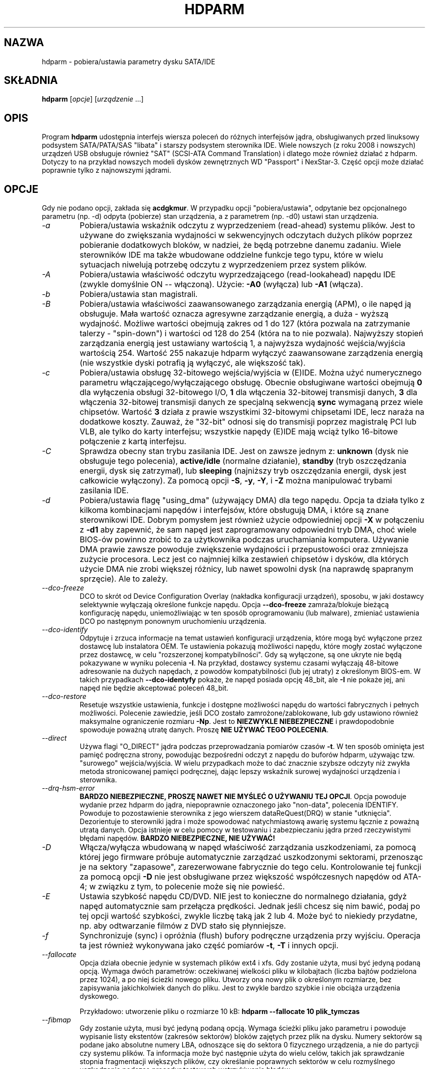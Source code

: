 .\"*******************************************************************
.\"
.\" This file was generated with po4a. Translate the source file.
.\"
.\"*******************************************************************
.\" This file is distributed under the same license as original manpage
.\" Copyright of the original manpage:
.\" Copyright © 1994-2008 Mark Lord 
.\" Copyright © of Polish translation:
.\" Przemek Borys (PTM) <pborys@p-soft.silesia.linux.org.pl>, 1999, 2000.
.\" Andrzej M. Krzysztofowicz (PTM) <ankry@green.mf.pg.gda.pl>, 2001.
.\" Grzegorz Goławski (PTM) <grzegol@pld.org.pl>, 2002.
.\" Michał Kułach <michal.kulach@gmail.com>, 2012.
.TH HDPARM 8 "styczeń 2012" "wersja 9.39" 

.SH NAZWA
hdparm \- pobiera/ustawia parametry dysku SATA/IDE
.SH SKŁADNIA
\fBhdparm\fP [\fIopcje\fP] [\fIurządzenie\fP ...]
.SH OPIS
Program \fBhdparm\fP udostępnia interfejs wiersza poleceń do różnych
interfejsów jądra, obsługiwanych przed linuksowy podsystem SATA/PATA/SAS
"libata" i starszy podsystem sterownika IDE. Wiele nowszych (z roku 2008 i
nowszych) urządzeń USB obsługuje również "SAT" (SCSI\-ATA Command
Translation) i dlatego może również działać z hdparm. Dotyczy to na przykład
nowszych modeli dysków zewnętrznych WD "Passport" i NexStar\-3. Część opcji
może działać poprawnie tylko z najnowszymi jądrami.
.SH OPCJE
Gdy nie podano opcji, zakłada się \fBacdgkmur\fP. W przypadku opcji
"pobiera/ustawia", odpytanie bez opcjonalnego parametru (np. \-d) odpyta
(pobierze) stan urządzenia, a z parametrem (np. \-d0) ustawi stan urządzenia.
.TP 
\fI\-a\fP
Pobiera/ustawia wskaźnik odczytu z wyprzedzeniem (read\-ahead) systemu
plików.  Jest to używane do zwiększania wydajności w sekwencyjnych odczytach
dużych plików poprzez pobieranie dodatkowych bloków, w nadziei, że będą
potrzebne danemu zadaniu. Wiele sterowników IDE ma także wbudowane oddzielne
funkcje tego typu, które w wielu sytuacjach niwelują potrzebę odczytu z
wyprzedzeniem przez system plików.
.TP 
\fI\-A\fP
Pobiera/ustawia właściwość odczytu wyprzedzającego (read\-lookahead)  napędu
IDE (zwykle domyślnie ON \-\- włączoną). Użycie: \fB\-A0\fP (wyłącza) lub \fB\-A1\fP
(włącza).
.TP 
\fI\-b\fP
Pobiera/ustawia stan magistrali.
.TP 
\fI\-B\fP
Pobiera/ustawia właściwości zaawansowanego zarządzania energią (APM), o ile
napęd ją obsługuje. Mała wartość oznacza agresywne zarządzanie energią, a
duża \- wyższą wydajność. Możliwe wartości obejmują zakres od 1 do 127 (która
pozwala na zatrzymanie talerzy \- "spin\-down") i wartości od 128 do 254
(która na to nie pozwala). Najwyższy stopień zarządzania energią jest
ustawiany wartością 1, a najwyższa wydajność wejścia/wyjścia wartością
254. Wartość 255 nakazuje hdparm wyłączyć zaawansowane zarządzenia energią
(nie wszystkie dyski potrafią ją wyłączyć, ale większość tak).
.TP 
\fI\-c\fP
Pobiera/ustawia obsługę 32\-bitowego wejścia/wyjścia w (E)IDE. Można użyć
numerycznego parametru włączającego/wyłączającego obsługę. Obecnie
obsługiwane wartości obejmują \fB0\fP dla wyłączenia obsługi 32\-bitowego I/O,
\fB1\fP dla włączenia 32\-bitowej transmisji danych, \fB3\fP dla włączenia
32\-bitowej transmisji danych ze specjalną sekwencją \fBsync\fP wymaganą przez
wiele chipsetów. Wartość \fB3\fP działa z prawie wszystkimi 32\-bitowymi
chipsetami IDE, lecz naraża na dodatkowe koszty. Zauważ, że "32\-bit" odnosi
się do transmisji poprzez magistralę PCI lub VLB, ale tylko do karty
interfejsu; wszystkie napędy (E)IDE mają wciąż tylko 16\-bitowe połączenie z
kartą interfejsu.
.TP 
\fI\-C\fP
Sprawdza obecny stan trybu zasilania IDE. Jest on zawsze jednym z:
\fBunknown\fP (dysk nie obsługuje tego polecenia), \fBactive/idle\fP (normalne
działanie), \fBstandby\fP (tryb oszczędzania energii, dysk się zatrzymał), lub
\fBsleeping\fP (najniższy tryb oszczędzania energii, dysk jest całkowicie
wyłączony).  Za pomocą opcji \fB\-S\fP, \fB\-y\fP, \fB\-Y\fP, i \fB\-Z\fP można manipulować
trybami zasilania IDE.
.TP 
\fI\-d\fP
Pobiera/ustawia flagę "using_dma" (używający DMA) dla tego napędu. Opcja ta
działa tylko z kilkoma kombinacjami napędów i interfejsów, które obsługują
DMA, i które są znane sterownikowi IDE.  Dobrym pomysłem jest również użycie
odpowiedniej opcji \fB\-X\fP w połączeniu z \fB\-d1\fP aby zapewnić, że sam napęd
jest zaprogramowany odpowiedni tryb DMA, choć wiele BIOS\-ów powinno zrobić
to za użytkownika podczas uruchamiania komputera.  Używanie DMA prawie
zawsze powoduje zwiększenie wydajności i przepustowości oraz zmniejsza
zużycie procesora. Lecz jest co najmniej kilka zestawień chipsetów i dysków,
dla których użycie DMA nie zrobi większej różnicy, lub nawet spowolni dysk
(na naprawdę spapranym sprzęcie). Ale to zależy.
.TP 
\fI\-\-dco\-freeze\fP
DCO to skrót od Device Configuration Overlay (nakładka konfiguracji
urządzeń), sposobu, w jaki dostawcy selektywnie wyłączają określone funkcje
napędu. Opcja \fB\-\-dco\-freeze\fP zamraża/blokuje bieżącą konfigurację napędu,
uniemożliwiając w ten sposób oprogramowaniu (lub malware), zmieniać
ustawienia DCO po następnym ponownym uruchomieniu urządzenia.
.TP 
\fI\-\-dco\-identify\fP
Odpytuje i zrzuca informacje na temat ustawień konfiguracji urządzenia,
które mogą być wyłączone przez dostawcę lub instalatora OEM. Te ustawienia
pokazują możliwości napędu, które mogły zostać wyłączone przez dostawcę, w
celu "rozszerzonej kompatybilności". Gdy są wyłączone, są one ukryte  nie
będą pokazywane w wyniku polecenia \fB\-I\fP. Na przykład, dostawcy systemu
czasami wyłączają 48\-bitowe adresowanie na dużych napędach, z powodów
kompatybilności (lub jej utraty) z określonym BIOS\-em. W takich przypadkach
\fB\-\-dco\-identyfy\fP pokaże, że napęd posiada opcję 48_bit, ale \fB\-I\fP nie
pokaże jej, ani napęd nie będzie akceptować poleceń 48_bit.
.TP 
\fI\-\-dco\-restore\fP
Resetuje wszystkie ustawienia, funkcje i dostępne możliwości napędu do
wartości fabrycznych i pełnych możliwości. Polecenie zawiedzie, jeśli DCO
zostało zamrożone/zablokowane, lub gdy ustawiono również maksymalne
ograniczenie rozmiaru \fB\-Np\fP. Jest to \fBNIEZWYKLE NIEBEZPIECZNE\fP i
prawdopodobnie spowoduje poważną utratę danych. Proszę \fBNIE UŻYWAĆ TEGO
POLECENIA\fP.
.TP 
\fI\-\-direct\fP
Używa flagi "O_DIRECT" jądra podczas przeprowadzania pomiarów czasów
\fB\-t\fP. W ten sposób ominięta jest pamięć podręczna strony, powodując
bezpośredni odczyt z napędu do buforów hdparm, używając tzw. "surowego"
wejścia/wyjścia. W wielu przypadkach może to dać znacznie szybsze odczyty
niż zwykła metoda stronicowanej pamięci podręcznej, dając lepszy wskaźnik
surowej wydajności urządzenia i sterownika.
.TP 
\fI\-\-drq\-hsm\-error\fP
\fBBARDZO NIEBEZPIECZNE, PROSZĘ NAWET NIE MYŚLEĆ O UŻYWANIU TEJ OPCJI\fP. Opcja
powoduje wydanie przez hdparm do jądra, niepoprawnie oznaczonego jako
"non\-data", polecenia IDENTIFY. Powoduje to pozostawienie sterownika z jego
wierszem dataReQuest(DRQ) w stanie "utknięcia". Dezorientuje to sterowniki
jądra i może spowodować natychmiastową awarię systemu łącznie z poważną
utratą danych. Opcja istnieje w celu pomocy w testowaniu i zabezpieczaniu
jądra przed rzeczywistymi błędami napędów. \fBBARDZO NIEBEZPIECZNE, NIE
UŻYWAĆ!\fP
.TP 
\fI\-D\fP
Włącza/wyłącza wbudowaną w napęd właściwość zarządzania uszkodzeniami, za
pomocą której jego firmware próbuje automatycznie zarządzać uszkodzonymi
sektorami, przenosząc je na sektory "zapasowe", zarezerwowane fabrycznie do
tego celu. Kontrolowanie tej funkcji za pomocą opcji \fB\-D\fP nie jest
obsługiwane przez większość współczesnych napędów od ATA\-4; w związku z tym,
to polecenie może się nie powieść.
.TP 
\fI\-E\fP
Ustawia szybkość napędu CD/DVD. NIE jest to konieczne do normalnego
działania, gdyż napęd automatycznie sam przełącza prędkości. Jednak jeśli
chcesz się nim bawić, podaj po tej opcji wartość szybkości, zwykle liczbę
taką jak 2 lub 4. Może być to niekiedy przydatne, np. aby odtwarzanie filmów
z DVD stało się płynniejsze.
.TP 
\fI\-f\fP
Synchronizuje (sync) i opróżnia (flush) bufory podręczne urządzenia przy
wyjściu.  Operacja ta jest również wykonywana jako część pomiarów \fB\-t\fP,
\fB\-T\fP i innych opcji.
.TP 
\fI\-\-fallocate\fP
Opcja działa obecnie jedynie w systemach plików ext4 i xfs. Gdy zostanie
użyta, musi być jedyną podaną opcją. Wymaga dwóch parametrów: oczekiwanej
wielkości pliku w kilobajtach (liczba bajtów podzielona przez 1024), a po
niej ścieżki nowego pliku. Utworzy ona nowy plik o określonym rozmiarze, bez
zapisywania jakichkolwiek danych do pliku. Jest to zwykle bardzo szybkie i
nie obciąża urządzenia dyskowego.
.IP
Przykładowo: utworzenie pliku o rozmiarze 10 kB: \fBhdparm \-\-fallocate 10
plik_tymczas\fP
.TP 
\fI\-\-fibmap\fP
Gdy zostanie użyta, musi być jedyną podaną opcją. Wymaga ścieżki pliku jako
parametru i powoduje wypisanie listy ekstentów (zakresów sektorów) bloków
zajętych przez plik na dysku. Numery sektorów są podane jako absolutne
numery LBA, odnoszące się do sektora 0 fizycznego urządzenia, a nie do
partycji czy systemu plików. Ta informacja może być następnie użyta do wielu
celów, takich jak sprawdzanie stopnia fragmentacji większych plików, czy
określanie poprawnych sektorów w celu rozmyślnego uszkodzenia podczas
procedur testowych wstrzykiwania błędów.
.IP
Opcja używa nowej FIEMAP (file extent map \- mapy ekstentów pliku) ioctl(),
jeśli jest dostępna lub wykorzystuje starszą FIBMAP (file block map \- mapa
bloków pliku) ioctl() w przeciwnym wypadku. Proszę zauważyć, że z powodu
wykorzystywania 32\-bitowego interfejsu liczb bloków, FIBMAP nie działa
powyżej 8 TB lub 16 TB.  FIBMAP jest również bardzo wolna i nie działa
dobrze z zaalokowanymi wstępnie ekstentami w systemach plików ext4/xfs,
chyba że wykonano sync() przed użyciej tej opcji.
.TP 
\fI\-\-fwdownload\fP
Gdy zostanie użyta, powinna być jedyną podaną opcją. Wymaga podania
bezpośrednio po opcji ścieżki pliku, z której powinno być odczytane nowe
firmware napędu. Zawartość pliku zostanie wysłana do napędu przy użyciu
polecenia \fBDOWNLOAD MICROCODE\fP (S)ATA, używając albo protokołu transferu 7
(cały plik na raz), albo, jeśli napęd to obsługuje, protokołu transferu 3
(pobieranie we fragmentach). Polecenie to jest \fBNIEZWYKLE NIEBEZPIECZNE\fP i
może zniszczyć zarówno napęd, jak i jego wszystkie dane. Proszę \fBNIE UŻYWAĆ
TEGO POLECENIA\fP. Odmiany \fB\-\-fwdownload\-mode3\fP , \fB\-\-fwdownload\-mode3\-max\fP i
\fB\-\-fwdownload\-mode7\fP pozwalają na przesłonięcie automatycznie wykrytego
protokołu, wymuszając na hdparm użycie określonego protokołu transferu
(jedynie do celów testowych).
.TP 
\fI\-F\fP
Opróżnia bufory zapisu dysku (starsze napędy mogą nie implementować tej
funkcji).
.TP 
\fI\-g\fP
Pokazuje geometrię dysku (cylindry, głowice, sektory), rozmiar (w
sektorach), a także przesunięcie (w sektorach) początku urządzenia,
poczynając od początku napędu.
.TP 
\fI\-h\fP
Pokazuje krótką informację o użyciu (pomoc).
.TP 
\fI\-H\fP
Odczytuje temperaturę niektórych dysków (głównie Hitachi). Informuje
również, czy temperatura znajduje się w zalecanym przedziale wartości (może
nie być to wiarygodne). Nie powoduje to rozkręcenia talerzy napędu, jeśli
znajduje się w stanie bezczynności.
.TP 
\fI\-i\fP
Pokazuje informacje identyfikacyjne, które sterowniki jądra (IDE, libata)
pobrały z napędu podczas startu/konfiguracji, o ile są one
dostępne. Rezultaty mogą się różnić od bieżących informacji pozyskiwanych
bezpośrednio ze sterownika opcją \fB\-I\fP. Zwracane dane mogą nie być aktualne,
zależnie od czynności wykonanych po uruchomieniu systemu. Dla dokładniejszej
interpretacji informacji identyfikacyjnych, odsyłamy do \fIAT Attachment
Interface for Disk Drives\fP (ANSI ASC X3T9.2 working draft, revision 4a,
April 19/93 i późniejsze edycje).
.TP 
\fI\-\-idle\-immediate\fP
Wykonuje polecenie ATA IDLE_IMMEDIATE, powodując przejście napędu w niższy
stan zasilania. Z reguły talerze napędu nie ulegają zatrzymaniu.
.TP 
\fI\-\-idle\-unload\fP
Wykonuje polecenie ATA IDLE_IMMEDIATE_WITH_UNLOAD, powodując odłączenie lub
zaparkowanie głowic i przejście napędu w niższy stan zasilania. Z reguły
talerze napędu nie ulegają zatrzymaniu.
.TP 
\fI\-I\fP
Żąda informacji identyfikacji bezpośrednio od napędu. Informacja jest
wyświetlana w nowym, rozszerzonym formacie z większą ilością szczegółów, niż
przy starszej opcji \fI\-i\fP.
.TP 
\fI\-\-Istdin\fP
Jest to specjalna odmiana opcji \fB\-I\fP, która akceptuje blok identyfikacyjny
dysku jako standardowe wejście zamiast używania parametru /dev/hd*. Format
tego bloku musi być \fBdokładnie\fP taki sam jak w "plikach"
/proc/ide/*/hd*/identify lub utworzony za pomocą opcji \fB\-\-Istdout\fP opisanej
poniżej.  Ta odmiana jest przeznaczona do użytku z "bibliotekami" informacji
identyfikacyjnych dysku, oraz z dyskami ATAPI, dla których standardowe
mechanizmy mogą działać błędnie. Gdy używana jest opcja \fB\-\-Istdin\fP, musi
być ona *jedynym* podanym parametrem.
.TP 
\fI\-\-Istdout\fP
Opcja zrzuca informacje identyfikacyjne dysku w zapisie szesnastkowym na
standardowe wyjście, w formacie podobnym do /proc/ide/*/identify i
odpowiednim do późniejszego użycia z opcją \fB\-\-Istdin\fP.
.TP 
\fI\-J\fP
Pobiera/ustawia wartość czasu oczekiwania "idle3" dysków Western Digital
(WD) Green Drive. Czas ten kontroluje częstość parkowania głowic dysku i
przejścia w niższy stan zasilania. Ustawieniem fabrycznym jest osiem (8)
sekund, co jest bardzo kiepskim wyborem do systemu Linux. Pozostawienie
wartości domyślnej, powoduje setki lub tysiące cykli ładowania/odłączenia
głowic w bardzo krótkim czasie. Mechanizm dysku został zaprojektowany na
300\ 000 do 1\ 000\ 000 cykli, tak więc pozostawienie wartości domyślnej może
spowodować przedwczesne zużycie dysku, nie wspominając o wpływie na
wydajność, gdy napęd często musi się wybudzić przed wykonaniem operacji
wejścia/wyjścia.
.IP
Firma WD dostarcza DOS\-owe narzędzie WDIDLE3.EXE do zmiany tego ustawienia i
powinno się go użyć zamiast hdparm, gdy tylko to możliwe. Implementacja w
hdparm, uzyskana za pomocą inżynierii wstecznej nie jest tak kompletna jak
oryginalny i oficjalny program, nawet jeśli wygląda na działającą na
przynajmniej kilku sztukach tych dysków. Aby zmiana w ustawieniach
zadziałała, potrzebny jest pełny cykl zasilania (włączenie i wyłączenie),
niezależnie od tego, który program zostanie użyty do zmiany ustawień.
.IP
Zaleca się ustawienie wartości 30 sekund do użycia z Linuksem. Dozwolonymi
wartościami jest 8 do 12 sekund, a następnie 30 do 300 sekund w 30
sekundowych odstępach. Podanie wartości zero (0) wyłączy całkowicie czas
idle3 dysków WD (NIE\ ZALECANE!).
.TP 
\fI\-k\fP
Pobiera/ustawia flagę "keep_settings_over_reset" (zachowaj ustawienia po
resecie). Gdy ta flaga jest ustawiona, sterownik będzie chronił opcje
\fI\-dmu\fP po miękkim resecie (wykonanym np. podczas sekwencji odzyskiwania po
błędzie).  Flaga ta domyślnie jest wyłączona, aby uchronić napęd przed
pętlami resetowań, które mogłyby być spowodowane kommbinacjami ustawień
\fB\-dmu\fP Opcja \fB\-k\fP powinna więc być ustawiana tylko gdy jesteś przekonany,
że to co robisz jest dobre. Praktycznie, wszystko co trzeba zrobić aby
przetestować konfigurację (przed użyciem \-k) to sprawdzenie czy napęd daje
się odczytać/zapisać i czy proces nie generuje błędów w logach (komunikaty
jądra) (w większości systemów zajrzyj do /var/adm/messages).
.TP 
\fI\-K\fP
Ustawia flagę "keep_features_over_reset" (zachowaj właściwości po resecie).
Jej ustawienie powoduje, że napęd odzyskuje po miękkim resecie ustawienia
dla \fB\-APSWXZ\fP.  Nie wszystkie napędy obsługują tę właściwość.
.TP 
\fI\-L\fP
Ustawia flagę blokowania drzwiczek (doorlock flag). Wartość \fB1\fP spowoduje
zablokowanie drzwiczek niektórych wymiennych dysków twardych (np. Syquest,
ZIP, Jazz...). Z kolei wartość \fB0\fP spowoduje odblokowanie
drzwiczek. Normalnie Linux automatycznie zarządza mechanizmem blokowania
drzwiczek, w zależności od eksploatacji dysku (zablokowane, gdy system
plików jest zamontowany). Lecz podczas zamykania systemu może być to
uciążliwe, gdy główna partycja znajduje się na dysku wymiennym, gdyż
partycja ta pozostaje zamontowana (w trybie tylko\-do\-odczytu) po zamknięciu
systemu. Dzięki użyciu tej opcji \fBpo\fP przemontowaniu głównego systemu
plików w trybie tylko\-do\-odczytu możliwe jest wyjęcie kasety ze stacji po
zamknięciu systemu.
.TP 
\fI\-m\fP
Pobiera/ustawia licznik sektorów dla wielosektorowego I/O w napędzie.
Ustawienie \fB0\fP wyłącza tę właściwość. Tryb ten (inaczej znany jako IDE
Block Mode) jest właściwością większości nowoczesnych dysków twardych IDE,
zezwalającą na transfer wielu sektorów na przerwanie I/O, w przeciwieństwie
do tradycyjnego jednego sektora. Gdy włączona jest ta właściwość, zazwyczaj
obciążenie I/O przez system zmniejsza się o 30\-50%. W wielu systemach
powoduje to także zwiększenie przepływu danych o 5% do 50%. Mimo to,
niektóre napędy (najbardziej zauważalnie seria WD Caviar), wydają się
działać wolniej w tym trybie. Różnie to jednak bywa.  Większość napędów
wspiera minimalny zestaw ustawień obejmujący 2, 4, 8 i 16 (sektorów). Dla
niektórych dysków możliwe są także większe wartości.  Ustawienie 16 lub 32
wydaje się optymalnym dla wielu systemów.  Western Digital zaleca niższe
ustawienia od 4 do 8 na wielu z ich dysków, a to z powodu małych (32KB)
buforów w napędach i niezoptymalizowanych algorytmów buforowania.  Opcja
\fB\-i\fP może służyć do znajdywania maksymalnej wspieranej wartości
zainstalowanego napędu (szukaj MaxMultSect na wyjściu).  Niektóre napędy
twierdzą, że wspierają ten tryb, lecz tracą dane przy niektórych
ustawieniach. W rzadkich wypadkach, takie błędy mogą spowodować \fBpoważne
uszkodzenie systemu plików\fP.
.TP 
\fI\-\-make\-bad\-sector\fP
Celowo tworzy uszkodzony sektor (bad sector, media error) na
dysku. \fBNIEZWYKLE NIEBEZPIECZNE, NIE UŻYWAĆ TEJ OPCJI!\fP. Może być to
przydatne przy testowaniu mechanizmów odzyskiwania błędów
urządzenia/RAID. Numer sektora jest podany jako (dziesiątkowy) parametr po
opcji. W zależności od urządzenia, hdparm wybierze jedno z dwóch dostępnych
poleceń ATA do uszkodzenia sektora. WRITE_LONG działa w przypadku większości
urządzeń, lecz jedynie do granicy 28\-bitów. Część najnowszych napędów (2008)
może obsługiwać nowe polecenie WRITE_UNCORRECTABLE_EXT, które działa na
wszystkich sektorach LBA48. Jeśli jest ono dostępne, hdparm użyje go zamiast
WRITE_LONG. Samo polecenie WRITE_UNCORRECTABLE_EXT prezentuje wybór jak nowy
uszkodzony sektor powinien się zachowywać. Domyślnie, wygląda on jak każdy
inny uszkodzony sektor i napędowi może zająć nieco czasu aby wykonać kolejne
ponowne i nieudane próby odczytu (READ) sektora. Jeśli jednak poda się
pojedynczą literę \fBf\fP bezpośrednio przed pierwszą cyfrą parametru numeru
sektora, to hdparm wykona "flagowane" WRITE_UNCORRECTABLE_EXT, które
powoduje, że napęd oznacza sektor jako uszkodzony (zamiast rzeczywiście go
uszkadzać), dzięki czemu próby odczytu (READ) sektora natychmiast się nie
powiodą (zamiast po kilku kolejnych próbach). Proszę zauważyć, że opcja
\fB\-\-repair\-sector\fP może być użyta aby odzyskać (każdy) uszkodzony sektor,
gdy nie jest on dłużej potrzebny, włączając w to również sektory
rzeczywiście uszkodzone (napęd prawdopodobnie przemapuje je do przestrzeni
zapasowej dysku).
.TP 
\fI\-M\fP
Pobiera/ustawia wartość Automatycznego Zarządzania Głośnością (Automatic
Acoustic Management \- AAM). Większość nowych dysków ma możliwość zwolnienia
obrotów głowicy aby zredukować poziom hałasu. Wartości mogą być z przedziału
od 0 do 254. 128 jest najcichszym (a zatem najwolniejszym) ustawieniem, a
254 najszybszym (i najgłośniejszym). Niektóre dyski mają tylko dwa poziomy
(cichy / szybki), a inne mogą przyjmować wszystkie wartości od 128 do 254.
W tej chwili, większość napędów obsługuje jedynie 3 opcje: wyłączone, cichy
i szybki. Można im przypisać obecnie, odpowiednio, wartości 0, 128 i 254,
ale pozostałe wartości zostały przeznaczone do przyszłych rozszerzeń, więc
może to ulec zmianie.
.TP 
\fI\-n\fP
Pobiera lub ustawia flagę "ignore_write_errors" (ignoruj błędy zapisu) w
sterowniku. NIE baw się tym bez uprzedniego zapoznania się z kodem źródłowym
sterownika.
.TP 
\fI\-N\fP
Pobiera/ustawia maksymalną widzialną liczbę sektorów, znaną również jako
ustawienie \fBHost Protected Area\fP. Bez parametru, \fB\-N\fP wyświetla bieżące
ustawienie, które jest wyświetlane jako dwie wartości: pierwsza określa
bieżące maksymalne ustawienie sektorów, druga pokazuje natywny (rzeczywisty)
limit sprzętowy dysku. Różnica pomiędzy tymi dwiema wartościami wskazuje na
liczbę sektorów, które są aktualnie ukryte dla systemu operacyjnego w formie
\fBHost Protected Area (HPA)\fP. Obszar ten jest często używany przez osoby
składające komputer do przechowania oprogramowania diagnostycznego i/lub
kopii oryginalnego systemu operacyjnego w celach odzyskiwania. Innymi
możliwymi powodami mogą być ukrycie rzeczywistej pojemności bardzo dużego
dysku dla BIOS\-u/systemu, który nie może normalnie funkcjonować z dyskami
tego rozmiaru (np. obecnie (2010) BIOS\-y nie potrafią poradzić sobie z
dyskami o rozmiarze przekraczającym 2 TB, a HPA może być użyte do
raportowania przez dysk o pojemności 3 TB, że ma 2 TB). Aby zmienić bieżące
maksimum (BARDZO NIEBEZPIECZNE, UTRATA DANYCH JEST NIEZWYKLE PRAWDOPODOBNA),
nowa wartość powinna być dostarczona (dziesiątkowo) zaraz po opcji
\fB\-N\fP. Wartość ta jest określona jako liczba sektorów, zamiast "maksymalny
adres sektora" dysku. Napędy korzystają z pomysłu tymczasowych (ulotnych)
ustawień, które są tracone przy następnym resecie sprzętowym oraz bardziej
stałej (nieulotnej) wartości, która nie jest zmieniana w czasie resetów i
kolejnych cykli zasilania. Domyślnie, \fB\-N\fP zmienia jedynie ustawienie
tymczasowe (ulotne). Aby zmienić wartość stałą (nieulotną), proszę
poprzedzić pierwszą cyfrę wartości początkowym znakiem \fBp\fP. Napędy są
zaprojektowane na pozwolenie na tylko jedną zmianę wartości stałem w
sesji. Przed kolejną, permanentną operacją \fB\-N\fP konieczny jest reset
sprzętowy (lub wyłączenie i włączenie). Proszę zauważyć, że każda próba
zmienienia tej wartości może zawieść, jeśli dysk jest dostępny dla innego
programu w tym samym czasie. Jest tak, ponieważ ustawienie wartości wymaga
wymiany pary poleceń dyskowych, ale nie ma sposobu na zapobiegnięcie
wstawienia pomiędzy nie innych poleceń przez jądro. Jeśli więc zmiana
początkowo się nie powiedzie, proszę po prostu spróbować ponownie. Obsługa
opcji \fB\-N\fP przez jądro jest błędna dla wielu typów adapterów przez w wielu
wersjach jądra. Raportowana jest wówczas niekiedy nieprawidłowa (zbyt mała)
wartość maksymalnego rozmiaru. Obecnie (jądro 2.6.27) wygląda na to, że w
końcu działanie powinno być poprawne w przypadku większości sprzętu.
.TP 
\fI\-\-offset\fP
Przesuwa (offset) do podanego numeru GiB (1024*1024*1024), podczas
przeprowadzania pomiarów czasu \fB\-t\fP odczytu urządzenia. Szybkość zmienia
się (około dwukrotnie) w przypadku wielu dysków mechanicznych. Z reguły,
choć nie zawsze, największa jest na początku dysku. Napędy solid\-state drive
(SSD) powinny wykazywać podobne czasy niezależnie od przesunięcia.
.TP 
\fI\-p\fP
Próbuje przeprogramować chipset interfejsu IDE na określony tryb PIO, lub
próbuje automatycznie dostosować się do "najlepszego" trybu PIO
obsługiwanego przez napęd. Właściwość ta jest obsługiwana w jądrze tylko dla
kilku "znanych" chipsetów i nawet ta obsługa jest co najwyżej
niepewna. Niektóre chipsety IDE nie są w stanie zmienić trybu PIO dla
pojedynczego napędu; wówczas opcja ta może spowodować ustawienie trybu PIO
dla \fIobydwu\fP napędów. Wiele chipsetów IDE wspiera albo mniej, albo więcej
niż standardowe 6 (od 0 do 5) trybów PIO, więc dokładne ustawienie
szybkości, które właściwie jest zaimplementowane, będzie różnić się zależnie
od wyrafinowania chipsetu/sterownika.  \fIUżywaj z wielką ostrożnością!\fP
Właściwość ta nie chroni przed nierozwagą, a niepomyślne działanie może
spowodować \fIpoważne uszkodzenie systemu plików!\fP
.TP 
\fI\-P\fP
Ustawia maksymalny licznik sektorów dla wewnętrznych mechanizmów preodczytu
napędu. Nie wszystkie napędy obsługują tę właściwość i została ona usunięta
z oficjalnej specyfikacji od ATA\-4.
.TP 
\fI\-\-prefer\-ata12\fP
W czasie używania protokołu SAT\ (SCSI ATA\ Translation), hdparm zwykle
preferuje użycie poleceń 16\-bajtowych gdzie to tylko możliwe. Część napędów
zewnętrznych USB nie działa poprawnie z poleceniami 16\-bajtowymi. Opcja może
zostać użyta do wymuszenia mniejszego, 12\-bajtowego formatu poleceń do
takich napędów. Program hdparm wciąć będzie używał poleceń 16\-bajtowym do
rzeczy, które nie mogą być wykonane przy użyciu formatu 12\-bajtowego
(np. sektory wykraczające poza format 28\-bajtowy).
.TP 
\fI\-q\fP
Obsługuje następną opcję cicho, nie wydając zwykłych komunikatów (nie
dotyczy do komunikatów o błędach) na wyjście. Jest to przydatne do
zmniejszenia zamieszania na ekranie w wypadku uruchamiania ze skryptów
startowych. Nie można stosować do opcji \fB\-i\fP, \fB\-v\fP, \fB\-t\fP, oraz \fB\-T\fP.
.TP 
\fI\-Q\fP
Pobiera lub ustawia queue_depth poleceń urządzenia, jeśli jest to
obsługiwane przez sprzęt. Opcja działa tylko z jądrami 2.6.xx (i nowszymi) i
jedynie z kombinacją urządzeń i sterownika, która obsługuje zmianę
queue_depth. W przypadku dysków SATA jest to głębokość kolejki Native
Command Queuing (NCQ).
.TP 
\fI\-r\fP
Pobiera/ustawia flagę read\-only (tylko do odczytu) urządzenia. Gdy jest
ustawiona, Linux nie pozwala na operacje zapisu na tym urządzeniu.
.TP 
\fI\-R\fP
Pobiera/ustawia funkcję Write\-Read\-Verify, jeśli napęd ją obsługuje. Użycie:
\fB\-R0\fP (wyłączone) lub \fB\-R1\fP (włączone). Funkcja przeznaczona jest do
automatycznego ponownego odczytania przez firmware dysku danych, które
zostały zapisane przez oprogramowanie, w celu weryfikacji, czy zapis odbył
się poprawnie. Ogólnie rzecz biorąc jest to zachowanie przesadne, które może
spowolnić zapis na dysk dwukrotnie (lub jeszcze bardziej).
.TP 
\fI\-\-read\-sector\fP
Odczytuje z określonego numera sektora i zrzuca jego zawartość w zapisie
szesnastkowym na standardowe wyjście. Sektor wiersza musi być podany
(dziesiętnie) po opcji. Program hdparm wykona niskopoziomowy odczyt
(kompletnie omijając zwykłą warstwę blokową mechanizmów odczytu/zapisu)
podanego sektora. Można użyć tej opcji do definitywnego rozstrzygnięcia czy
dany sektor jest uszkodzony (bad sector, media error) czy też nie
(uczynienie tego za pomocą zwykłych mechanizmów może niekiedy dać fałszywe
alarmy).
.TP 
\fI\-\-repair\-sector\fP
Jest to alias BARDZO\ NIEBEZPIECZNEJ opcji \fB\-\-write\-sector\fP.
.TP 
\fI\-s\fP
Włącza/wyłącza funkcję zasilania w trybie gotowości, jeśli jest obsługiwana
przez napęd. \fBBARDZO\ NIEBEZPIECZNE\fP. Proszę jej nie używać, chyba że jest
się absolutnie pewnym, że zarówno systemowy BIOS (lub firmware) jak i jądro
systemu operacyjnego (Linux >=2.6.22) obsługuje próbkowanie urządzenia w
celu użycia tej funkcji. Gdy jest włączona, napęd jest zasilany w trybie
\fBstandby\fP (gotowości), pozwalając kontrolerowi na uruchomienie urządzeń po
kolei, redukując chwilowy pobór energii, gdy wiele napędów jest podłączonych
do tego samego zasilacza. Przydatne głównie do dużych zestawów RAID. Funkcja
jest zwykle wyłączona, a napęd jest zasilany, gdy jest w trybie \fBactive\fP \-
aktywnym (patrz powyżej, opcja \-C). Proszę zauważyć, że napęd może również
pozwalać na włączenie tej opcji za pomocą zworki. Część dysków SATA
obsługuje kontrolę tej funkcji za pomocą pinu 11. w złączu zasilania SATA. W
takich przypadkach, polecenie może nie być obsługiwane, lub może być
ignorowane.
.TP 
\fI\-S\fP
Ustawia napęd w trybie idle (niższego niskiego poboru energii), ustawia
również czas oczekiwania standby (zatrzymania dysku). Wartość ta jest
używana przez napęd w celu uzyskania informacji o tym, jak długo oczekiwać
(bez aktywności dyskowych) przed wyłączeniem silnika w celach oszczędności
mocy. W takich warunkach, dysk może potrzebować do 30 sekund aby
odpowiedzieć na nagłe odwołanie, choć większość napędów robi to znacznie
szybciej. Odczytanie wartości czasu oczekiwania jest nieco osobliwe. Wartość
0 oznacza "czasy oczekiwania są wyłączone": napęd nie przejdzie do trybu
standby w sposób automatyczny. Wartości od 1 do 240 określają wielokrotności
5 sekund, czyli dają czasy oczekiwania od 5 sekund do 20 minut. Wartości od
241 do 251 określają od 1. do 11. jednostki po 30 minut dla czasów od 30
minut do 5,5 godzin. Wartość 252 oznacza czas oczekiwania 21 minut, 253
ustawia czas oczekiwania zdefiniowany przez dostawcę, zamykający się między
8 a 12 godzinami, a wartość 254 jest zarezerwowana. 255 jest interpretowane
jako 21 minut plus 15 sekund. Proszę zauważyć, że część starszych napędów
może intepretować te wartości w całkowicie inny sposób.
.TP 
\fI\-t\fP
Dokonuje pomiarów czasu odczytów z urządzenia dla celów porównawczych i
testów wydajnościowych. Aby uzyskać miarodajne wyniki, operacja ta powinna
być powtarzana 2\-3 razy na nieaktywnym pod innymi względami systemie (bez
innych aktywnych procesów) z przynajmniej kilkoma megabajtami wolnej
pamięci. Wyświetlana jest szybkość odczytu poprzez bufory cache z dysku, bez
wcześniejszego cache'owania danych. Wartość ta jest miarą szybkości, z jaką
napęd jest w stanie obsługiwać liniowe odczyty danych pod Linuksem bez
obciążenia związanego z systemem plików. Aby zapewnić dokładne pomiary,
cache jest opróżniany za pomocą ioctl BLKFLSBUF.
.TP 
\fI\-T\fP
Dokonuje pomiarów czasu odczytów z cache dla celów porównawczych i testów
wydajnościowych. Aby uzyskać miarodajne wyniki, operacja ta powinna być
powtarzana 2\-3 razy na nieaktywnym pod innymi względami systemie (bez innych
aktywnych procesów) z przynajmniej kilkoma megabajtami wolnej pamięci.
Wyświetlana jest szybkość odczytu bezpośrednio z linuksowych buforów cache,
bez dostępu do dysku. Wartość ta jest wskaźnikiem przepływu danych między
procesorem, cache i pamięcią systemu.
.TP 
\fI\-\-trim\-sector\-ranges\fP
Do napędów Solid State Drive (SSD). \fBNIEZWYKLE NIEBEZPIECZNE. NIE UŻYWAĆ
TEJ OPCJI!\fP Nakazuje firmware dysku odrzucać niepotrzebne sektory danych,
niszcząc wszelkie dane, które mogą one zawierać. W tej sposób sektory te są
dostępne do natychmiastowego użycia przez mechanizm odśmiecania pamięci
(garbage collection) firmware, w celu poprawy równomiernego poziomu zużycia
komórek flash. Opcja oczekuje podania jednego lub więcej par zakresów zaraz
po niej w formie: początek adresu LBA, dwukropek i liczba sektorów
(maksymalnie 65535) bez spacji w pojedynczym zapisie. \fBNIEZWYKLE
NIEBEZPIECZNE. NIE UŻYWAĆ TEJ OPCJI!\fP
.IP
Przykład:   \fBhdparm \-\-trim\-sector\-ranges 1000:4 7894:16 /dev/sdz\fP
.TP 
\fI\-\-trim\-sector\-ranges\-stdin\fP
Identyczne do \fB\-\-trim\-sector\-ranges\fP powyżej, z wyjątkiem tego, że lista
par lba:liczba jest czytana ze standardowego wejścia, zamiast być podaną w
wierszu poleceń. Można wykorzystać tę opcję do uniknięcia problemów z
wyjątkowo długimi wierszami polecenia. Pozwala to również na skumulowanie
wielu więcej zakresów sektorów w jedno polecenie, aż do aktualnie
skonfigurowanego limitu transferu (max_sectors_kb).
.TP 
\fI\-u\fP
Pobiera/ustawia flagę interrupt\-unmask napędu. Ustawienie \fB1\fP zezwala
sterownikowi na niemaskowanie innych przerwań podczas przetwarzania
przerwania dyskowego, co w znaczącym stopniu zmniejsza czas reakcji na
Linuksa na polecenia użytkownika i eliminuje błędy "serial port overrun".
\fBUżywając tej opcji nleży zachować ostrożność:\fP niektóre kombinacje
napędu/kontrolera nie radzą sobie dobrze z tą właściwością, co może
spowodować \fBpoważne uszkodzenie systemu plików\fP.  W szczególności,
interfejsy \fBCMD\-640B\fP i \fBRZ1000\fP (E)IDE mogą być \fBniestabilne\fP (z powodu
usterek sprzętowych) gdy opcja ta jest używana z wersjami jądra
wcześniejszymi niż 2.0.13. Wyłączenie właściwości \fBIDE prefetch\fP tych
interfejsów (zwykle ustawienie BIOS/CMOS) daje bezpieczne rozwiązanie tego
problemu dla wcześniejszych jąder.
.TP 
\fI\-v\fP
Wypisuje niektóre podstawowe ustawienia, tak jak \-acdgkmnru dla IDE. Jest to
też domyślne zachowanie, kiedy nie poda się żadnych opcji.
.TP 
\fI\-\-verbose\fP
Wyświetla dodatkowe informacje diagnostyczne w przypadku niektórych poleceń.
.TP 
\fI\-w\fP
Resetuje urządzenie (\fBNIEBEZPIECZNE\fP). NIE używaj tej opcji. Jest ona tylko
do użytku w nieoczekiwanych sytuacjach, gdy dla przywrócenia dysku do stanu
używalności i tak może być konieczne przeładowanie systemu.
.TP 
\fI\-\-write\-sector\fP
Zapisuje zera do podanego numeru sektora. BARDZO\ NIEBEZPIECZNE. Numer
sektora musi zostać podany (dziesiątkowo) po opcji. Program hdparm wykona
niskopoziomowy zapis (całkowicie omijając zwykłą warstwę blokową mechanizmów
odczytu/zapisu) do określonego sektora. Może to zostać wykorzystane do
wymuszenia na napędzie naprawę uszkodzonego sektora (bad sector, media
error).
.TP 
\fI\-W\fP
Pobiera/ustawia funkcję pamięci podręcznej zapisu (write\-caching) napędów
IDE/SATA.
.TP 
\fI\-X\fP
Ustaw tryb transferu IDE dla nowszych napędów (E)IDE/ATA.  Jest to zazwyczaj
używane łącznie z \fB\-d1\fP gdy włącza się DMA do/z napędu na wspieranym
chipsecie interfejsu, przy czym \fB\-X mdma2\fP służy do wyboru trybu transferów
multiword DMA mode2 a \fB\-X sdma1\fP do wyboru prostego trybu mode1 transferów
DMA.  Na systemach, które wspierają UltraDMA użycie \fB\-X udma2\fP służy do
ustawiania trybu transferów UltraDMA mode2 (będziesz musiał przygotować
wcześniej chipset do użycia UltraDMA). Poza tym, użycie tej opcji jest
\fBrzadko potrzebne\fP gdyż większość/wszystkie nowoczesne napędy IDE domyślnie
ustawiają się w najszybszym ze swoich trybów PIO przy
włączaniu. Manipulowanie tym może być bezcelowe i ryzykowne. Na dyskach,
które wspierają alternatywne tryby transferu, \fB\-X\fP może służyć do
przełączania \fBtylko\fP trybu napędu.  Przed zmianą trybu transferu, interfejs
IDE powinien być ustawiony za pomocą zworek lub zaprogramowany (zobacz opcję
\fB\-p\fP)  do nowego trybu, aby zapobiec utracie i/lub zniszczeniu danych.
\fIUżywaj tego ze szczególną uwagą!\fP Dla trybów transferu PIO (Programmed
Input/Output), używanych przez Linuksa, wartość ta jest zwyczajnie
oczekiwanym numerem trybu PIO plus 8. Dlatego wartość 09 ustawia tryb PIO
mode1, 10 PIO mode2, a 11 wybiera PIO mode3.  Ustawienie 00 odtwarza
"domyślny" tryb PIO dysku, a 01 wyłącza IORDY. W przypadku trybu multiword
DMA, używaną wartością jest oczekiwany tryb DMA plus 32. Dla UltraDMA
wartością jest oczekiwany numer trybu UltraDMA plus 64.
.TP 
\fI\-y\fP
Zmusza napęd IDE do natychmiastowego przejścia w tryb mniejszego zużycia
energii: \fBstandby\fP. To najczęściej powoduje zwolnienie pracy
dysku. aktualny tryb może być sprawdzony dzięki opcji \fB\-C\fP.
.TP 
\fI\-Y\fP
Zmusza napęd IDE do natychmiastowego przejścia w tryb najmniejszego zużycia
energii: \fBsleep\fP. To kompletnie wyłącza napęd. Aby napęd był dostępny
ponownie potrzebny jest twardy lub miękki reset (sterownik IDE Linuksa
automatycznie wykona reset gdy będzie potrzebny).  Aktualny tryb może być
sprawdzony dzięki opcji \fB\-C\fP.
.TP 
\fI\-z\fP
Zmusza jądro do ponownego odczytu tablicy partycji podanych urządzeń.
.TP 
\fI\-Z\fP
Wyłącza automatyczne funkcje oszczędzania energii w niektórych napędach
Seagate (modelach ST3xx?), aby uchronić je od wyłączania się w
nieoczekiwanych momentach.
.TP 
.SH "Zestaw funkcji bezpieczeństwa ATA"
.PP
Eksperymenty z poniższymi przełącznikami są \fBNIEBEZPIECZNE\fP i mogą nie
działać z niektórymi jądrami. \fBUŻYCIE NA WŁASNE RYZYKO\fP.
.TP 
\fI\-\-security\-help\fP
Wyświetla krótką informację o użyciu na temat wszystkich opcji \-\-security\-*.
.TP 
\fI\-\-security\-freeze\fP
Zamraża ustawienia bezpieczeństwa napędu. Napęd nie akceptuje żadnych
poleceń bezpieczeństwa do kolejnego resetu przy podłączeniu
zasilania. Proszę użyć tę funkcję w kombinacji z \-\-security\-unlock do
zabezpieczenia dysku przed jakimikolwiek próbami ustawienia nowego
hasła. Może również zostać użyta samodzielnie. Z tą opcją nie można podać w
wierszu poleceń żadnych innych opcji.
.TP 
\fI\-\-security\-unlock HASLO\fP
Odblokowuje napęd, używając hasła HASLO. Hasło jest podane jako łańcuch
ASCII i jest uzupełniane znakami NUL do wielkości 32 bajtów. Odpowiednie
hasło napędu jest wybierane przełącznikiem \-\-user\-master (domyślnie jest to
hasło użytkownika \- "user"). Z tą opcją w wierszu poleceń nie można podać
żadnych innych.
.TP 
\fI\-\-security\-set\-pass HASLO\fP
Blokuje napęd, używając hasła HASLO (ustawia hasło)
\fB(NIEBEZPIECZNE)\fP. Hasło jest podane jako łańcuch ASCII i jest wyrównany
znakami NUL do wielkości 32 bajtów. Użycie hasła specjalnego \fBNULL\fP ustawia
puste hasło. Odpowiednie hasło napędu jest wybierane przełącznikiem
\-\-user\-master (domyślnie jest to hasło użytkownika \- "user"), a odpowiedni
tryb bezpieczeństwa jest wybierany przełącznikiem \-\-security\-mode. Z tą
opcją w wierszu poleceń nie można podać żadnych innych.
.TP 
\fI\-\-security\-disable HASLO\fP
Wyłącza blokowanie napędu, używając hasła HASLO. Hasło jest podane jako
łańcuch ASCII i jest uzupełniane znakami NUL do wielkości 32
bajtów. Odpowiednie hasło napędu jest wybierane przełącznikiem \-\-user\-master
(domyślnie jest to hasło użytkownika \- "user"). Z tą opcją w wierszu poleceń
nie można podać żadnych innych.
.TP 
\fI\-\-security\-erase HASLO\fP
Wykasowuje (zablokowany) napęd, używając hasła HASLO
\fB(NIEBEZPIECZNE)\fP. Hasło jest podane jako łańcuch ASCII i jest wyrównany
znakami NUL do wielkości 32 bajtów. Użycie hasła specjalnego \fBNULL\fP
reprezentuje puste hasło. Odpowiednie hasło napędu jest wybierane
przełącznikiem \-\-user\-master (domyślnie jest to hasło użytkownika \-
"user"). Z tą opcją w wierszu poleceń nie można podać żadnych innych.
.TP 
\fI\-\-security\-erase\-enhanced HASLO\fP
Wykonuje rozszerzone kasowanie (zablokowanego) napędu, używając hasła HASLO
\fB(NIEBEZPIECZNE)\fP. Hasło jest podane jako łańcuch ASCII i jest uzupełniane
znakami NUL do wielkości 32 bajtów. Odpowiednie hasło napędu jest wybierane
przełącznikiem \-\-user\-master (domyślnie jest to hasło użytkownika \-
"user"). Z tą opcją w wierszu poleceń nie można podać żadnych innych.
.TP 
\fI\-\-user\-master UŻYTKOWNIK\fP
Określa które hasło wybrać (użytkownika \- user lub główne \- master). \fBDomyślnym wyborem jest hasło użytkownika\fP. Użyteczne jedynie w połączeniu z \-\-security\-unlock, \-\-security\-set\-pass, \-\-security\-disable, \-\-security\-erase lub \-\-security\-erase\-enhanced.
        u       hasło użytkownika \- user
        m       hasło główne \- master

.TP 
\fI\-\-security\-mode TRYB\fP
Określa który tryb bezpieczeństwa (wysoki \- high lub maksymalny \- maximum) ustawić. \fBDomyślnym wyborem jest wysoki\fP. Użyteczne tylko w połączeniu z \-\-security\-set\-pass.
        h       wysokie (high) bezpieczeństwo
        m       maksymalne (maximum) bezpieczeństwo

\fBTA FUNKCJA JEST EKSPERYMENTALNA I NIEZBYT DOBRZE PRZETESTOWANA. UŻYCIE NA
WŁASNE RYZYKO.\fP
.SH PLIKI
/etc/hdparm.conf
.SH BŁĘDY
Jak zauważono powyżej, opcje \fB\-m sectcount\fP i \fB\-u 1\fP powinny być używane z
ostrożnością, najlepiej na systemie plików tylko dla odczytu. Większość
napędów pracuje z tymi właściwościami dobrze, lecz zdarzają się
wyjątki. System plików może wtedy ulec zniszczeniu. Pamiętaj o backupie
przed takimi eksperymentami!
.PP
Niektóre opcje (np. \-r do SCSI) mogą nie działać ze starszymi jądrami, w
których potrzebne ioctl()'e nie były obsługiwane.
.PP
Chociaż to narzędzie jest skierowane przede wszystkim do użytku z napędami
dysków twardych SATA/IDE, to część opcji jest również prawidłowa (i
dozwolona) w użyciu z dyskami twardymi SCSI oraz z dyskami MFT/RLL z
interfejsem XT.
.PP
Jądro Linux aż do wersji 2.6.12 (i prawdopodobnie późniejszych) nie
obsługuje prawidłowo odblokowania opcji bezpieczeństwa i wyłączania poleceń,
co może powodować naruszenie ochrony pamięci, a w niektórych przypadkach
nawet panikę jądra. Polecenia bezpieczeństwa mogą być jednak wykonane przez
napęd. To nieprawidłowe zachowanie jądra czyni w tej chwili polecenia
bezpieczeństwa związane z danymi PIO raczej bezużyteczne.
.PP
Proszę zauważyć, że polecenia "security erase" i "security disable" zostały
zaimplementowane jako dwa kolejne polecenia danych PIO i nie powiodą się na
zablokowanym napędzie, ponieważ drugie polecenie nie zostanie wydane po
naruszeniu ochrony pamięci. Proszę zapoznać się z kodem, aby uzyskać
wskazówki jak je załatać, aby ominąć ten problem. Niezależnie od naruszenie
ochrony pamięci, zawsze możliwe jest uruchomienie dwóch kopii hdparm
jednocześnie i wydanie dwóch potrzebnych poleceń w ten sposób.
.SH AUTOR
\fBhdparm\fP został napisany przez Marka Lorda <mlord@pobox.com>,
głównego twórcę i opiekuna sterownika (E)IDE do Linuksa, obecnie zajmującego
się podsystemem libata; wraz z uwzględnieniem sugestii i łatek od wielu
innych osób.
.PP
Kod wyłączający automatyczne oszczędzanie energii w Seagate został napisany
przez Tomiego Leppikangasa <tomilepp@paju.oulu.fi>.
.PP
Polecenie zamrażania ustawień bezpieczeństwa dodał Benjamin Benz w roku
2005.
.PP
Polecenia bezpieczeństwa związane z pozyskaniem danych PIO napisał Leonard
den Ottolander w roku 2005. Niektóre inne części \- Benjamin Benz i inni.
.SH "ZOBACZ TAKŻE"
\fBhttp://www.t13.org/\fP Technical Committee T13 AT Attachment (ATA/ATAPI)
Interface.
.PP
\fBhttp://www.serialata.org/\fP Serial ATA International Organization.
.PP
\fBhttp://www.compactflash.org/\fP CompactFlash Association.
.SH TŁUMACZENIE
Ze względu na specyfikę tego programu, proszę korzystać z \fBoryginalnej\fP, angielskojęzycznej dokumentacji, dostępnej po wydaniu polecenia \fIman \-\-locale=C 8 hdparm\fP, aby uniknąć konsekwencji wynikających z możliwych błędów w tłumaczeniu. Jeśli to niemożliwe, proszę upewnić się, że podręcznik jest \fBaktualny\fP i dotyczy używanej wersji programu.
.PP
Autorami polskiego tłumaczenia niniejszej strony podręcznika man są:
Przemek Borys (PTM) <pborys@p-soft.silesia.linux.org.pl>,
Andrzej M. Krzysztofowicz (PTM) <ankry@green.mf.pg.gda.pl>,
Grzegorz Goławski (PTM) <grzegol@pld.org.pl>
i
Michał Kułach <michal.kulach@gmail.com>.
.PP
Polskie tłumaczenie jest częścią projektu manpages-pl; uwagi, pomoc, zgłaszanie błędów na stronie http://sourceforge.net/projects/manpages-pl/. Jest zgodne z wersją \fB 9.39 \fPoryginału.
